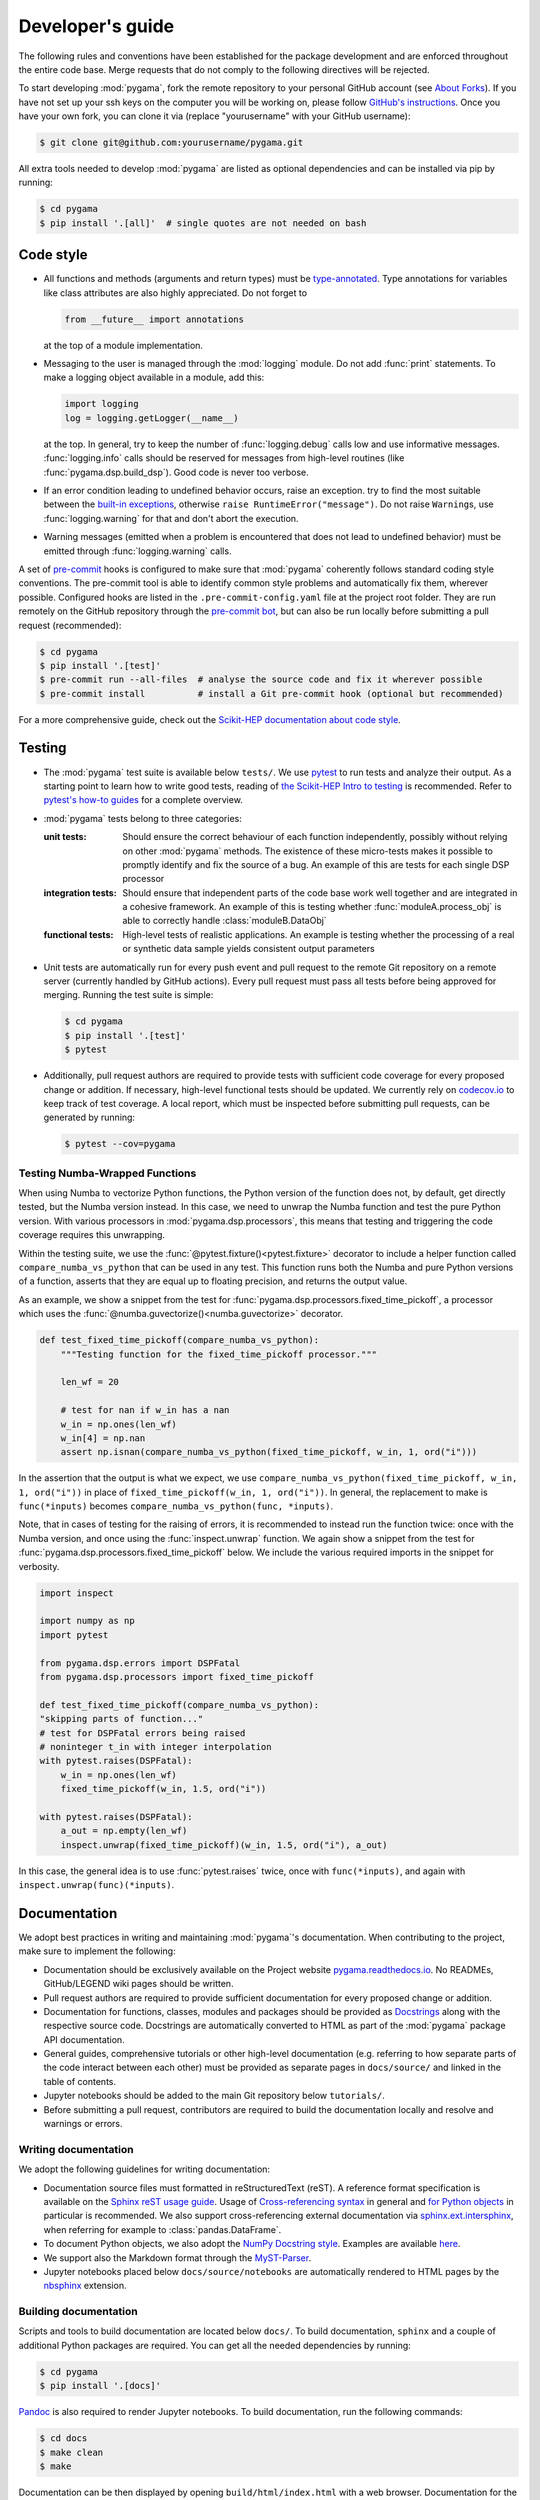Developer's guide
=================

The following rules and conventions have been established for the package
development and are enforced throughout the entire code base. Merge requests
that do not comply to the following directives will be rejected.

To start developing :mod:`pygama`, fork the remote repository to your personal
GitHub account (see `About Forks <https://docs.github.com/en/pull-requests/collaborating-with-pull-requests/working-with-forks/about-forks>`_).
If you have not set up your ssh keys on the computer you will be working on,
please follow `GitHub's instructions <https://docs.github.com/en/authentication/connecting-to-github-with-ssh/generating-a-new-ssh-key-and-adding-it-to-the-ssh-agent>`_. Once you have your own fork, you can clone it via
(replace "yourusername" with your GitHub username):

.. code-block:: console

  $ git clone git@github.com:yourusername/pygama.git

All extra tools needed to develop :mod:`pygama` are listed as optional
dependencies and can be installed via pip by running:

.. code-block:: console

  $ cd pygama
  $ pip install '.[all]'  # single quotes are not needed on bash

Code style
----------

* All functions and methods (arguments and return types) must be
  `type-annotated <https://docs.python.org/3/library/typing.html>`_. Type
  annotations for variables like class attributes are also highly appreciated.
  Do not forget to

  .. code-block:: python

    from __future__ import annotations

  at the top of a module implementation.
* Messaging to the user is managed through the :mod:`logging` module. Do not
  add :func:`print` statements. To make a logging object available in a module,
  add this:

  .. code-block:: python

    import logging
    log = logging.getLogger(__name__)

  at the top. In general, try to keep the number of :func:`logging.debug` calls
  low and use informative messages. :func:`logging.info` calls should be
  reserved for messages from high-level routines (like
  :func:`pygama.dsp.build_dsp`). Good code is never too verbose.
* If an error condition leading to undefined behavior occurs, raise an
  exception. try to find the most suitable between the `built-in exceptions
  <https://docs.python.org/3/library/exceptions.html>`_, otherwise ``raise
  RuntimeError("message")``. Do not raise ``Warning``\ s, use
  :func:`logging.warning` for that and don't abort the execution.
* Warning messages (emitted when a problem is encountered that does not lead to
  undefined behavior) must be emitted through :func:`logging.warning` calls.

A set of `pre-commit <https://pre-commit.com>`_ hooks is configured to make
sure that :mod:`pygama` coherently follows standard coding style conventions.
The pre-commit tool is able to identify common style problems and automatically
fix them, wherever possible. Configured hooks are listed in the
``.pre-commit-config.yaml`` file at the project root folder. They are run
remotely on the GitHub repository through the `pre-commit bot
<https://pre-commit.ci>`_, but can also be run locally before submitting a
pull request (recommended):

.. code-block:: console

  $ cd pygama
  $ pip install '.[test]'
  $ pre-commit run --all-files  # analyse the source code and fix it wherever possible
  $ pre-commit install          # install a Git pre-commit hook (optional but recommended)

For a more comprehensive guide, check out the `Scikit-HEP documentation about
code style <https://scikit-hep.org/developer/style>`_.

Testing
-------

* The :mod:`pygama` test suite is available below ``tests/``. We use `pytest
  <https://docs.pytest.org>`_ to run tests and analyze their output. As
  a starting point to learn how to write good tests, reading of `the
  Scikit-HEP Intro to testing <https://scikit-hep.org/developer/pytest>`_ is
  recommended. Refer to `pytest's how-to guides
  <https://docs.pytest.org/en/stable/how-to/index.html>`_ for a complete
  overview.
* :mod:`pygama` tests belong to three categories:

  :unit tests: Should ensure the correct behaviour of each function
      independently, possibly without relying on other :mod:`pygama` methods.
      The existence of these micro-tests makes it possible to promptly identify
      and fix the source of a bug. An example of this are tests for each single
      DSP processor

  :integration tests: Should ensure that independent parts of the code base
      work well together and are integrated in a cohesive framework. An example
      of this is testing whether :func:`moduleA.process_obj` is able to
      correctly handle :class:`moduleB.DataObj`

  :functional tests: High-level tests of realistic applications. An example is
      testing whether the processing of a real or synthetic data sample yields
      consistent output parameters

* Unit tests are automatically run for every push event and pull request to the
  remote Git repository on a remote server (currently handled by GitHub
  actions). Every pull request must pass all tests before being approved for
  merging. Running the test suite is simple:

  .. code-block:: console

    $ cd pygama
    $ pip install '.[test]'
    $ pytest

* Additionally, pull request authors are required to provide tests with
  sufficient code coverage for every proposed change or addition. If necessary,
  high-level functional tests should be updated. We currently rely on
  `codecov.io <https://app.codecov.io/gh/legend-exp/pygama>`_ to keep track of
  test coverage. A local report, which must be inspected before submitting pull
  requests, can be generated by running:

  .. code-block:: console

    $ pytest --cov=pygama

Testing Numba-Wrapped Functions
^^^^^^^^^^^^^^^^^^^^^^^^^^^^^^^

When using Numba to vectorize Python functions, the Python version of the function
does not, by default, get directly tested, but the Numba version instead. In
this case, we need to unwrap the Numba function and test the pure Python version.
With various processors in :mod:`pygama.dsp.processors`, this means that testing
and triggering the code coverage requires this unwrapping.

Within the testing suite, we use the :func:`@pytest.fixture()<pytest.fixture>`
decorator to include a helper function called ``compare_numba_vs_python`` that
can be used in any test. This function runs both the Numba and pure Python versions
of a function, asserts that they are equal up to floating precision, and returns the
output value.

As an example, we show a snippet from the test for
:func:`pygama.dsp.processors.fixed_time_pickoff`, a processor which uses the
:func:`@numba.guvectorize()<numba.guvectorize>` decorator.

.. code-block:: python

    def test_fixed_time_pickoff(compare_numba_vs_python):
        """Testing function for the fixed_time_pickoff processor."""

        len_wf = 20

        # test for nan if w_in has a nan
        w_in = np.ones(len_wf)
        w_in[4] = np.nan
        assert np.isnan(compare_numba_vs_python(fixed_time_pickoff, w_in, 1, ord("i")))

In the assertion that the output is what we expect, we use 
``compare_numba_vs_python(fixed_time_pickoff, w_in, 1, ord("i"))`` in place of
``fixed_time_pickoff(w_in, 1, ord("i"))``. In general, the replacement to make is
``func(*inputs)`` becomes ``compare_numba_vs_python(func, *inputs)``.

Note, that in cases of testing for the raising of errors, it is recommended
to instead run the function twice: once with the Numba version, and once using the
:func:`inspect.unwrap` function. We again show a snippet from the test for
:func:`pygama.dsp.processors.fixed_time_pickoff` below. We include the various
required imports in the snippet for verbosity.

.. code-block:: python

    import inspect

    import numpy as np
    import pytest

    from pygama.dsp.errors import DSPFatal
    from pygama.dsp.processors import fixed_time_pickoff

    def test_fixed_time_pickoff(compare_numba_vs_python):
    "skipping parts of function..."
    # test for DSPFatal errors being raised
    # noninteger t_in with integer interpolation
    with pytest.raises(DSPFatal):
        w_in = np.ones(len_wf)
        fixed_time_pickoff(w_in, 1.5, ord("i"))

    with pytest.raises(DSPFatal):
        a_out = np.empty(len_wf)
        inspect.unwrap(fixed_time_pickoff)(w_in, 1.5, ord("i"), a_out)

In this case, the general idea is to use :func:`pytest.raises` twice, once with
``func(*inputs)``, and again with ``inspect.unwrap(func)(*inputs)``.


Documentation
-------------

We adopt best practices in writing and maintaining :mod:`pygama`'s
documentation. When contributing to the project, make sure to implement the
following:

* Documentation should be exclusively available on the Project website
  `pygama.readthedocs.io <https://pygama.readthedocs.io>`_. No READMEs,
  GitHub/LEGEND wiki pages should be written.
* Pull request authors are required to provide sufficient documentation for
  every proposed change or addition.
* Documentation for functions, classes, modules and packages should be provided
  as `Docstrings <https://peps.python.org/pep-0257>`_ along with the respective
  source code. Docstrings are automatically converted to HTML as part of the
  :mod:`pygama` package API documentation.
* General guides, comprehensive tutorials or other high-level documentation
  (e.g. referring to how separate parts of the code interact between each
  other) must be provided as separate pages in ``docs/source/`` and linked in
  the table of contents.
* Jupyter notebooks should be added to the main Git repository below
  ``tutorials/``.
* Before submitting a pull request, contributors are required to build the
  documentation locally and resolve and warnings or errors.

Writing documentation
^^^^^^^^^^^^^^^^^^^^^

We adopt the following guidelines for writing documentation:

* Documentation source files must formatted in reStructuredText (reST). A
  reference format specification is available on the `Sphinx reST usage guide
  <https://www.sphinx-doc.org/en/master/usage/restructuredtext/index.html>`_.
  Usage of `Cross-referencing syntax
  <https://www.sphinx-doc.org/en/master/usage/restructuredtext/roles.html#cross-referencing-syntax>`_
  in general and `for Python objects
  <https://www.sphinx-doc.org/en/master/usage/restructuredtext/domains.html#cross-referencing-python-objects>`_
  in particular is recommended. We also support cross-referencing external
  documentation via `sphinx.ext.intersphinx
  <https://www.sphinx-doc.org/en/master/usage/extensions/intersphinx.html>`_,
  when referring for example to :class:`pandas.DataFrame`.
* To document Python objects, we also adopt the `NumPy Docstring style
  <https://numpydoc.readthedocs.io/en/latest/format.html>`_. Examples are
  available `here
  <https://sphinxcontrib-napoleon.readthedocs.io/en/latest/example_numpy.html>`_.
* We support also the Markdown format through the `MyST-Parser
  <https://myst-parser.readthedocs.io/en/latest/syntax/syntax.html>`_.
* Jupyter notebooks placed below ``docs/source/notebooks`` are automatically
  rendered to HTML pages by the `nbsphinx <https://nbsphinx.readthedocs.io>`_
  extension.

Building documentation
^^^^^^^^^^^^^^^^^^^^^^

Scripts and tools to build documentation are located below ``docs/``. To build
documentation, ``sphinx`` and a couple of additional Python packages are
required. You can get all the needed dependencies by running:

.. code-block:: console

  $ cd pygama
  $ pip install '.[docs]'

`Pandoc <https://pandoc.org/installing.html>`_ is also required to render
Jupyter notebooks. To build documentation, run the following commands:

.. code-block:: console

  $ cd docs
  $ make clean
  $ make

Documentation can be then displayed by opening ``build/html/index.html`` with a
web browser. Documentation for the :mod:`pygama` website is built and deployed by
`Read the Docs <https://readthedocs.org/projects/pygama>`_.

Versioning
----------

Collaborators with push access to the GitHub repository that wish to release a
new project version must implement the following procedures:

* `Semantic versioning <https://semver.org>`_ is adopted. The version string
  uses the ``MAJOR.MINOR.PATCH`` format.
* To release a new **minor** or **major version**, the following procedure
  should be followed:

  1. A new branch with name ``releases/vMAJOR.MINOR`` (note the ``v``) containing
     the code at the intended stage is created
  2. The commit is tagged with a descriptive message: ``git tag vMAJOR.MINOR.0
     -m 'short descriptive message here'`` (note the ``v``)
  3. Changes are pushed to the remote:

     .. code-block:: console

       $ git push origin releases/vMAJOR.MINOR
       $ git push origin refs/tags/vMAJOR.MINOR.0

* To release a new **patch version**, the following procedure should be followed:

  1. A commit with the patch is created on the relevant release branch
     ``releases/vMAJOR.MINOR``
  2. The commit is tagged: ``git tag vMAJOR.MINOR.PATCH`` (note the ``v``)
  3. Changes are pushed to the remote:

     .. code-block:: console

       $ git push origin releases/vMAJOR.MINOR
       $ git push origin refs/tags/vMAJOR.MINOR.PATCH

* To upload the release to the `Python Package Index
  <https://pypi.org/project/pygama>`_, a new release must be created through
  `the GitHub interface <https://github.com/legend-exp/pygama/releases/new>`_,
  associated to the just created tag.  Usage of the "Generate release notes"
  option is recommended.

